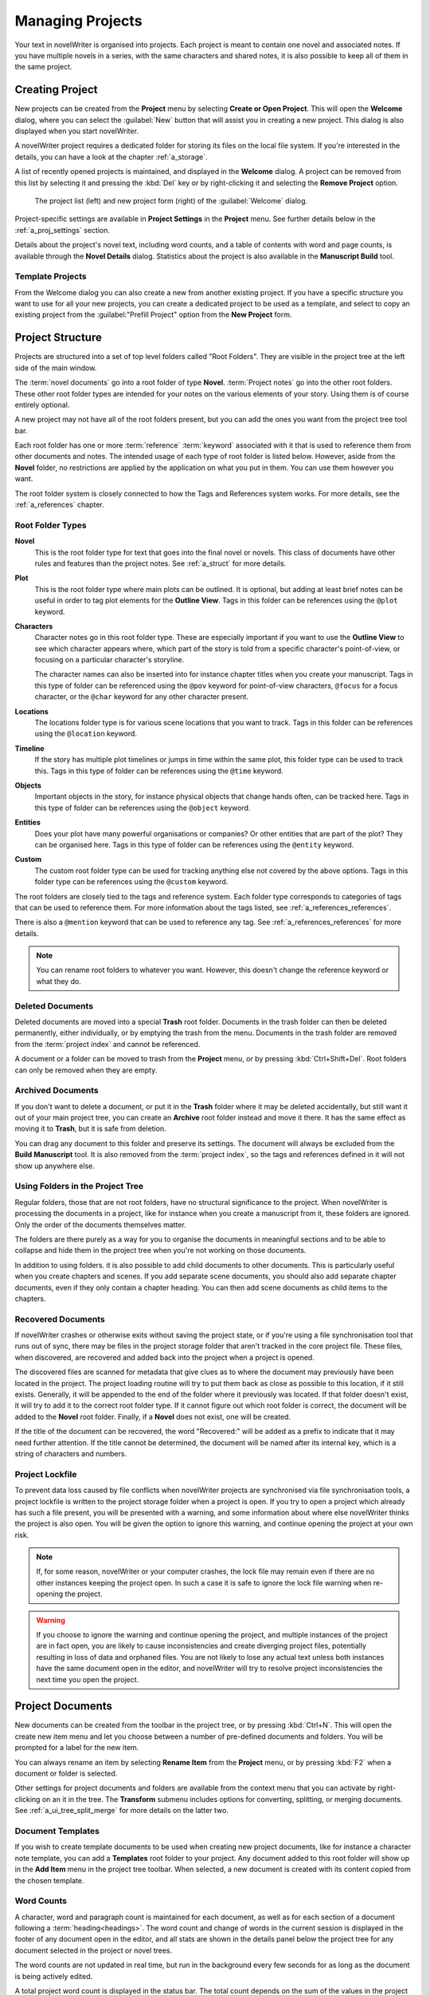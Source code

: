 .. _a_proj:

*****************
Managing Projects
*****************

Your text in novelWriter is organised into projects. Each project is meant to contain one novel
and associated notes. If you have multiple novels in a series, with the same characters and shared
notes, it is also possible to keep all of them in the same project.

.. _a_proj_new:

Creating Project
================

New projects can be created from the **Project** menu by selecting **Create or Open Project**. This
will open the **Welcome** dialog, where you can select the :guilabel:`New` button that will assist
you in creating a new project. This dialog is also displayed when you start novelWriter.

A novelWriter project requires a dedicated folder for storing its files on the local file system.
If you're interested in the details, you can have a look at the chapter :ref:`a_storage`.

A list of recently opened projects is maintained, and displayed in the **Welcome** dialog. A
project can be removed from this list by selecting it and pressing the :kbd:`Del` key or by
right-clicking it and selecting the **Remove Project** option.

.. figure:: images/fig_welcome.jpg

   The project list (left) and new project form (right) of the :guilabel:`Welcome` dialog.

Project-specific settings are available in **Project Settings** in the **Project** menu. See
further details below in the :ref:`a_proj_settings` section.

Details about the project's novel text, including word counts, and a table of contents with word
and page counts, is available through the **Novel Details** dialog. Statistics about the project
is also available in the **Manuscript Build** tool.


Template Projects
-----------------

From the Welcome dialog you can also create a new from another existing project. If you have a
specific structure you want to use for all your new projects, you can create a dedicated project to
be used as a template, and select to copy an existing project from the :guilabel:"Prefill Project"
option from the **New Project** form.


.. _a_proj_roots:

Project Structure
=================

Projects are structured into a set of top level folders called "Root Folders". They are visible in
the project tree at the left side of the main window.

The :term:`novel documents` go into a root folder of type **Novel**. :term:`Project notes` go into
the other root folders. These other root folder types are intended for your notes on the various
elements of your story. Using them is of course entirely optional.

A new project may not have all of the root folders present, but you can add the ones you want from
the project tree tool bar.

Each root folder has one or more :term:`reference` :term:`keyword` associated with it that is used
to reference them from other documents and notes. The intended usage of each type of root folder is
listed below. However, aside from the **Novel** folder, no restrictions are applied by the
application on what you put in them. You can use them however you want.

The root folder system is closely connected to how the Tags and References system works. For more
details, see the :ref:`a_references` chapter.


Root Folder Types
-----------------

**Novel**
   This is the root folder type for text that goes into the final novel or novels. This class of
   documents have other rules and features than the project notes. See :ref:`a_struct` for more
   details.

**Plot**
   This is the root folder type where main plots can be outlined. It is optional, but adding at
   least brief notes can be useful in order to tag plot elements for the **Outline View**. Tags in
   this folder can be references using the ``@plot`` keyword.

**Characters**
   Character notes go in this root folder type. These are especially important if you want to use
   the **Outline View** to see which character appears where, which part of the story is told from
   a specific character's point-of-view, or focusing on a particular character's storyline.

   The character names can also be inserted into for instance chapter titles when you create your
   manuscript. Tags in this type of folder can be referenced using the ``@pov`` keyword for
   point-of-view characters, ``@focus`` for a focus character, or the ``@char`` keyword for any
   other character present.

**Locations**
   The locations folder type is for various scene locations that you want to track. Tags in this
   folder can be references using the ``@location`` keyword.

**Timeline**
   If the story has multiple plot timelines or jumps in time within the same plot, this folder type
   can be used to track this. Tags in this type of folder can be references using the ``@time``
   keyword.

**Objects**
   Important objects in the story, for instance physical objects that change hands often, can be
   tracked here. Tags in this type of folder can be references using the ``@object`` keyword.

**Entities**
   Does your plot have many powerful organisations or companies? Or other entities that are part of
   the plot? They can be organised here. Tags in this type of folder can be references using the
   ``@entity`` keyword.

**Custom**
   The custom root folder type can be used for tracking anything else not covered by the above
   options. Tags in this folder type can be references using the ``@custom`` keyword.

The root folders are closely tied to the tags and reference system. Each folder type corresponds to
categories of tags that can be used to reference them. For more information about the tags listed,
see :ref:`a_references_references`.

There is also a ``@mention`` keyword that can be used to reference any tag.
See :ref:`a_references_references` for more details.

.. note::

   You can rename root folders to whatever you want. However, this doesn't change the reference
   keyword or what they do.


.. _a_proj_roots_del:

Deleted Documents
-----------------

Deleted documents are moved into a special **Trash** root folder. Documents in the trash folder can
then be deleted permanently, either individually, or by emptying the trash from the menu. Documents
in the trash folder are removed from the :term:`project index` and cannot be referenced.

A document or a folder can be moved to trash from the **Project** menu, or by pressing
:kbd:`Ctrl+Shift+Del`. Root folders can only be removed when they are empty.


.. _a_proj_roots_out:

Archived Documents
------------------

If you don't want to delete a document, or put it in the **Trash** folder where it may be deleted
accidentally, but still want it out of your main project tree, you can create an **Archive** root
folder instead and move it there. It has the same effect as moving it to **Trash**, but it is safe
from deletion.

You can drag any document to this folder and preserve its settings. The document will always be
excluded from the **Build Manuscript** tool. It is also removed from the :term:`project index`, so
the tags and references defined in it will not show up anywhere else.


.. _a_proj_roots_dirs:

Using Folders in the Project Tree
---------------------------------

Regular folders, those that are not root folders, have no structural significance to the project.
When novelWriter is processing the documents in a project, like for instance when you create a
manuscript from it, these folders are ignored. Only the order of the documents themselves matter.

The folders are there purely as a way for you to organise the documents in meaningful sections and
to be able to collapse and hide them in the project tree when you're not working on those
documents.

In addition to using folders. it is also possible to add child documents to other documents. This
is particularly  useful when you create chapters and scenes. If you add separate scene documents,
you should also  add separate chapter documents, even if they only contain a chapter heading. You
can then add scene documents as child items to the chapters.


.. _a_proj_roots_orphaned:

Recovered Documents
-------------------

If novelWriter crashes or otherwise exits without saving the project state, or if you're using a
file synchronisation tool that runs out of sync, there may be files in the project storage folder
that aren't tracked in the core project file. These files, when discovered, are recovered and added
back into the project when a project is opened.

The discovered files are scanned for metadata that give clues as to where the document may
previously have been located in the project. The project loading routine will try to put them back
as close as possible to this location, if it still exists. Generally, it will be appended to the
end of the folder where it previously was located. If that folder doesn't exist, it will try to add
it to the correct root folder type. If it cannot figure out which root folder is correct, the
document will be added to the **Novel** root folder. Finally, if a **Novel** does not exist, one
will be created.

If the title of the document can be recovered, the word "Recovered:" will be added as a prefix to
indicate that it may need further attention. If the title cannot be determined, the document will
be named after its internal key, which is a string of characters and numbers.


.. _a_proj_roots_lock:

Project Lockfile
----------------

To prevent data loss caused by file conflicts when novelWriter projects are synchronised via file
synchronisation tools, a project lockfile is written to the project storage folder when a project
is open. If you try to open a project which already has such a file present, you will be presented
with a warning, and some information about where else novelWriter thinks the project is also open.
You will be given the option to ignore this warning, and continue opening the project at your own
risk.

.. note::

   If, for some reason, novelWriter or your computer crashes, the lock file may remain even if
   there are no other instances keeping the project open. In such a case it is safe to ignore the
   lock file warning when re-opening the project.

.. warning::

   If you choose to ignore the warning and continue opening the project, and multiple instances of
   the project are in fact open, you are likely to cause inconsistencies and create diverging
   project files, potentially resulting in loss of data and orphaned files. You are not likely to
   lose any actual text unless both instances have the same document open in the editor, and
   novelWriter will try to resolve project inconsistencies the next time you open the project.


.. _a_proj_files:

Project Documents
=================

New documents can be created from the toolbar in the project tree, or by pressing :kbd:`Ctrl+N`.
This will open the create new item menu and let you choose between a number of pre-defined
documents and folders. You will be prompted for a label for the new item.

You can always rename an item by selecting **Rename Item** from the **Project** menu, or by
pressing :kbd:`F2` when a document or folder is selected.

Other settings for project documents and folders are available from the context menu that you can
activate by right-clicking on an it in the tree. The **Transform** submenu includes options for
converting, splitting, or merging documents. See :ref:`a_ui_tree_split_merge` for more details on
the latter two.


Document Templates
------------------

If you wish to create template documents to be used when creating new project documents, like for
instance a character note template, you can add a **Templates** root folder to your project. Any
document added to this root folder will show up in the **Add Item** menu in the project tree
toolbar. When selected, a new document is created with its content copied from the chosen template.

.. versionadded:: 2.3


.. _a_proj_files_counts:

Word Counts
-----------

A character, word and paragraph count is maintained for each document, as well as for each section
of a document following a :term:`heading<headings>`. The word count and change of words in the
current session is displayed in the footer of any document open in the editor, and all stats are
shown in the details panel below the project tree for any document selected in the project or novel
trees.

The word counts are not updated in real time, but run in the background every few seconds for as
long as the document is being actively edited.

A total project word count is displayed in the status bar. The total count depends on the sum of
the values in the project tree, which again depend on an up to date :term:`project index`. If the
counts seem wrong, a full project word recount can be initiated by rebuilding the project's index.
Either from the **Tools** menu, or by pressing :kbd:`F9`.

The rules for how the counts are made is covered in more detail in :ref:`a_counting`.


.. _a_proj_settings:

Project Settings
================

The **Project Settings** can be accessed from the **Project** menu, or by pressing
:kbd:`Ctrl+Shift+,`. This will open a dialog box, with a set of tabs.


Settings Tab
------------

The **Settings** tab holds the project name, author, and language settings.

The **Project Name** can be edited here. It is used for the main window title and for generating
backup files. So keep in mind that if you do change this setting, the backup file names will change
too.

You can also change the **Authors** and **Project Language** setting. These are only used when
building the manuscript, for some formats. The language setting is also used when inserting text
into documents in the viewer, like for instance labels for keywords and special comments.

If your project is in a different language than your main spell checking language is set to, you
can override the default setting here. The project language can also be changed from the **Tools**
menu.

You can also override the automatic backup setting for the project if you wish.


Status and Importance Tabs
--------------------------

Each document or folder of type **Novel** can be given a "Status" label accompanied by a coloured
icon with an optional shape selected from a list of pre-defined shapes. Each document or folder of
the remaining types can be given an "Importance" label with the same customisation options.

These labels are there purely for your convenience, and you are not required to use them for any
other features to work. No other part of novelWriter accesses this information. The intention is to
use these to indicate at what stage of completion each novel document is, or how important the
content of a note is to the story. You don't have to use them this way, that's just what they were
intended for, but you can make them whatever you want.

Both status and importance labels can be exported and imported so you can share them between
projects, or define a standard set for all your writing projects. When you import labels to a
project, they are always added as *new* labels.

See also :ref:`a_ui_tree_status`.

.. note::

   The status or importance level currently in use by one or more documents cannot be deleted, but
   they can be edited.


Auto-Replace Tab
----------------

A set of automatically replaced keywords can be added in this tab. The keywords in the left column
will be replaced by the text in the right column when documents are opened in the viewer. They will
also be applied to manuscript builds.

The auto-replace feature will replace text in angle brackets that is in this list. The syntax
highlighter will add an alternate colour to text matching the syntax, but it doesn't check if the
text is in this list.

.. note::
   A keyword cannot contain spaces. The angle brackets are added by default, and when used in the
   text are a part of the keyword to be replaced. This is to ensure that parts of the text aren't
   unintentionally replaced by the content of the list.


.. _a_proj_backup:

Backup
======

An automatic backup system is built into novelWriter. In order to use it, a backup path to where
the backup files are to be stored must be provided in **Preferences**. The path defaults to a
folder named "Backups" in your home directory.

Backups can be run automatically when a project is closed, which also implies it is run when the
application itself is closed. Backups are date stamped zip files of the project files in the
project folder (files not strictly a part of the project are ignored). The zip archives are stored
in a subfolder of the backup path. The subfolder will have the same name as the **Project Name** as
defined in :ref:`a_proj_settings`.

The backup feature, when configured, can also be run manually from the **Tools** menu. It is also
possible to disable automated backups for a given project in **Project Settings**.

.. note::
   For the backup to be able to run, the **Project Name** must be set in **Project Settings**. This
   value is used to generate the name and path of the backups. Without it, the backup will not run
   at all, but it will produce a warning message.


.. _a_proj_stats:

Writing Statistics
==================

When you work on a project, a log file records when you opened it, when you closed it, and the
total word counts of your novel documents and notes at the end of the session, provided that the
session lasted either more than 5 minutes, or that the total word count changed. For more details
about the log file, see :ref:`a_storage`.

A tool to view the content of the log file is available in the **Tools** menu under **Writing
Statistics**. You can also launch it by pressing :kbd:`F6`, or find it on the sidebar.

The tool will show a list of all your sessions, and a set of filters to apply to the data. You can
also export the filtered data to a JSON file or to a CSV file that can be opened by a spreadsheet
application like for instance Libre Office Calc or Excel.

.. versionadded:: 1.2

   As of version 1.2, the log file also stores how much of the session time was spent idle. The
   definition of idle here is that the novelWriter main window loses focus, or the user hasn't made
   any changes to the currently open document in five minutes. The number of minutes can be altered
   in **Preferences**.


Session Timer
-------------

A session timer is by default visible in the status bar. The icon will show you a clock icon when
you are active, and a pause icon when you are considered "idle" per the criteria mentioned above.

If you do not wish to see the timer, you can click on it once to hide it. The icon will still be
visible. Click the icon once more to display the timer again.

.. versionadded:: 2.6

   As of version 2.6, clicking the timer text or icon in the status bar will toggle its visibility.

